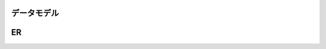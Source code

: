 データモデル
=========================

.. blockdiag::

   diag {

     クライアント;
     オペレータ（サイト管理者）;
     権限;
     イベント;
     ページ;
     タグ;
     トピック;

     クライアント <-> オペレータ（サイト管理者）;
     オペレータ（サイト管理者） -> 権限 [dir = none];

     クライアント -> イベント -> 公演;
     クライアント -> 席図 -> 公演;
     クライアント -> 券種 -> 公演;
     クライアント -> ページ;
     クライアント -> アセット;
     クライアント -> ウィジェット;

     クライアント -> レイアウト -> ページ;

     ページ -> 使用ウィジェット [dir = none];
     ページ -> タグ [dir = none];

     アセット -> 画像;
     アセット -> 動画;
     アセット -> Flash;

     クライアント -> ユーザ -> 購入履歴;

     ウィジェット -> トピック;
     ウィジェット -> フリーテキスト;
     ウィジェット -> Facebook;
     ウィジェット -> Twitter;
     ウィジェット -> 広告;

   }

ER
==================

.. image:: ../images/schema.png

